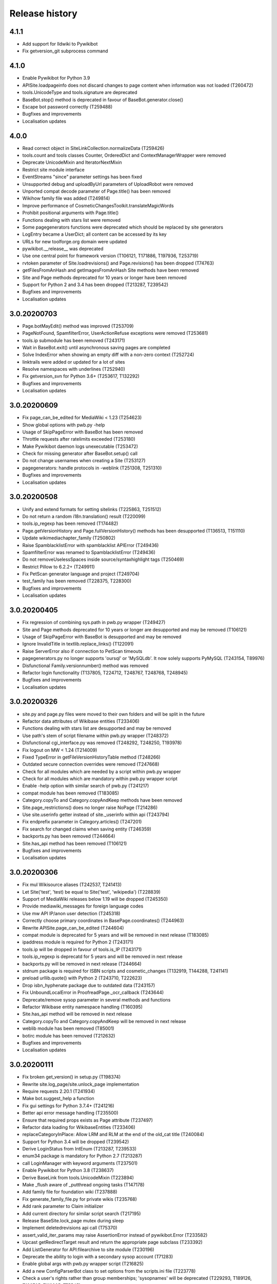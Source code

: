Release history
===============

4.1.1
-----

* Add support for lldwiki to Pywikibot
* Fix getversion_git subprocess command


4.1.0
-----

* Enable Pywikibot for Python 3.9
* APISite.loadpageinfo does not discard changes to page content when information was not loaded (T260472)
* tools.UnicodeType and tools.signature are deprecated
* BaseBot.stop() method is deprecated in favour of BaseBot.generator.close()
* Escape bot password correctly (T259488)
* Bugfixes and improvements
* Localisation updates


4.0.0
-----

* Read correct object in SiteLinkCollection.normalizeData (T259426)
* tools.count and tools classes Counter, OrderedDict and ContextManagerWrapper were removed
* Deprecate UnicodeMixin and IteratorNextMixin
* Restrict site module interface
* EventStreams "since" parameter settings has been fixed
* Unsupported debug and uploadByUrl parameters of UploadRobot were removed
* Unported compat decode parameter of Page.title() has been removed
* Wikihow family file was added (T249814)
* Improve performance of CosmeticChangesToolkit.translateMagicWords
* Prohibit positional arguments with Page.title()
* Functions dealing with stars list were removed
* Some pagegenerators functions were deprecated which should be replaced by site generators
* LogEntry became a UserDict; all content can be accessed by its key
* URLs for new toolforge.org domain were updated
* pywikibot.__release__ was deprecated
* Use one central point for framework version (T106121, T171886, T197936, T253719)
* rvtoken parameter of Site.loadrevisions() and Page.revisions() has been dropped (T74763)
* getFilesFromAnHash and getImagesFromAnHash Site methods have been removed
* Site and Page methods deprecated for 10 years or longer have been removed
* Support for Python 2 and 3.4 has been dropped (T213287, T239542)
* Bugfixes and improvements
* Localisation updates


3.0.20200703
------------

* Page.botMayEdit() method was improved (T253709)
* PageNotFound, SpamfilterError, UserActionRefuse exceptions were removed (T253681)
* tools.ip submodule has been removed (T243171)
* Wait in BaseBot.exit() until asynchronous saving pages are completed
* Solve IndexError when showing an empty diff with a non-zero context (T252724)
* linktrails were added or updated for a lot of sites
* Resolve namespaces with underlines (T252940)
* Fix getversion_svn for Python 3.6+ (T253617, T132292)
* Bugfixes and improvements
* Localisation updates


3.0.20200609
------------

* Fix page_can_be_edited for MediaWiki < 1.23 (T254623)
* Show global options with pwb.py -help
* Usage of SkipPageError with BaseBot has been removed
* Throttle requests after ratelimits exceeded (T253180)
* Make Pywikibot daemon logs unexecutable (T253472)
* Check for missing generator after BaseBot.setup() call
* Do not change usernames when creating a Site (T253127)
* pagegenerators: handle protocols in -weblink (T251308, T251310)
* Bugfixes and improvements
* Localisation updates


3.0.20200508
------------

* Unify and extend formats for setting sitelinks (T225863, T251512)
* Do not return a random i18n.translation() result (T220099)
* tools.ip_regexp has been removed (T174482)
* Page.getVersionHistory and Page.fullVersionHistory() methods has been desupported (T136513, T151110)
* Update wikimediachapter_family (T250802)
* Raise SpamblacklistError with spamblacklist APIError (T249436)
* SpamfilterError was renamed to SpamblacklistError (T249436)
* Do not removeUselessSpaces inside source/syntaxhighlight tags (T250469)
* Restrict Pillow to 6.2.2+ (T249911)
* Fix PetScan generator language and project (T249704)
* test_family has been removed (T228375, T228300)
* Bugfixes and improvements
* Localisation updates

3.0.20200405
------------

* Fix regression of combining sys.path in pwb.py wrapper (T249427)
* Site and Page methods deprecated for 10 years or longer are desupported and may be removed (T106121)
* Usage of SkipPageError with BaseBot is desupported and may be removed
* Ignore InvalidTitle in textlib.replace_links() (T122091)
* Raise ServerError also if connection to PetScan timeouts
* pagegenerators.py no longer supports 'oursql' or 'MySQLdb'. It now solely supports PyMySQL (T243154, T89976)
* Disfunctional Family.versionnumber() method was removed
* Refactor login functionality (T137805, T224712, T248767, T248768, T248945)
* Bugfixes and improvements
* Localisation updates

3.0.20200326
------------
* site.py and page.py files were moved to their own folders and will be split in the future
* Refactor data attributes of Wikibase entities (T233406)
* Functions dealing with stars list are desupported and may be removed
* Use path's stem of script filename within pwb.py wrapper (T248372)
* Disfunctional cgi_interface.py was removed (T248292, T248250, T193978)
* Fix logout on MW < 1.24 (T214009)
* Fixed TypeError in getFileVersionHistoryTable method (T248266)
* Outdated secure connection overrides were removed (T247668)
* Check for all modules which are needed by a script within pwb.py wrapper
* Check for all modules which are mandatory within pwb.py wrapper script
* Enable -help option with similar search of pwb.py (T241217)
* compat module has been removed (T183085)
* Category.copyTo and Category.copyAndKeep methods have been removed
* Site.page_restrictions() does no longer raise NoPage (T214286)
* Use site.userinfo getter instead of site._userinfo within api (T243794)
* Fix endprefix parameter in Category.articles() (T247201)
* Fix search for changed claims when saving entity (T246359)
* backports.py has been removed (T244664)
* Site.has_api method has been removed (T106121)
* Bugfixes and improvements
* Localisation updates

3.0.20200306
------------

* Fix mul Wikisource aliases (T242537, T241413)
* Let Site('test', 'test) be equal to Site('test', 'wikipedia') (T228839)
* Support of MediaWiki releases below 1.19 will be dropped (T245350)
* Provide mediawiki_messages for foreign language codes
* Use mw API IP/anon user detection (T245318)
* Correctly choose primary coordinates in BasePage.coordinates() (T244963)
* Rewrite APISite.page_can_be_edited (T244604)
* compat module is deprecated for 5 years and will be removed in next release (T183085)
* ipaddress module is required for Python 2 (T243171)
* tools.ip will be dropped in favour of tools.is_IP (T243171)
* tools.ip_regexp is deprecatd for 5 years and will be removed in next release
* backports.py will be removed in next release (T244664)
* stdnum package is required for ISBN scripts and cosmetic_changes (T132919, T144288, T241141)
* preload urllib.quote() with Python 2 (T243710, T222623)
* Drop isbn_hyphenate package due to outdated data (T243157)
* Fix UnboundLocalError in ProofreadPage._ocr_callback (T243644)
* Deprecate/remove sysop parameter in several methods and functions
* Refactor Wikibase entity namespace handling (T160395)
* Site.has_api method will be removed in next release
* Category.copyTo and Category.copyAndKeep will be removed in next release
* weblib module has been removed (T85001)
* botirc module has been removed (T212632)
* Bugfixes and improvements
* Localisation updates

3.0.20200111
------------

* Fix broken get_version() in setup.py (T198374)
* Rewrite site.log_page/site.unlock_page implementation
* Require requests 2.20.1 (T241934)
* Make bot.suggest_help a function
* Fix gui settings for Python 3.7.4+ (T241216)
* Better api error message handling (T235500)
* Ensure that required props exists as Page attribute (T237497)
* Refactor data loading for WikibaseEntities (T233406)
* replaceCategoryInPlace: Allow LRM and RLM at the end of the old_cat title (T240084)
* Support for Python 3.4 will be dropped (T239542)
* Derive LoginStatus from IntEnum (T213287, T239533)
* enum34 package is mandatory for Python 2.7 (T213287)
* call LoginManager with keyword arguments (T237501)
* Enable Pywikibot for Python 3.8 (T238637)
* Derive BaseLink from tools.UnicodeMixin (T223894)
* Make _flush aware of _putthread ongoing tasks (T147178)
* Add family file for foundation wiki (T237888)
* Fix generate_family_file.py for private wikis (T235768)
* Add rank parameter to Claim initializer
* Add current directory for similar script search (T217195)
* Release BaseSite.lock_page mutex during sleep
* Implement deletedrevisions api call (T75370)
* assert_valid_iter_params may raise AssertionError instead of pywikibot.Error (T233582)
* Upcast getRedirectTarget result and return the appropriate page subclass (T233392)
* Add ListGenerator for API:filearchive to site module (T230196)
* Deprecate the ability to login with a secondary sysop account (T71283)
* Enable global args with pwb.py wrapper script (T216825)
* Add a new ConfigParserBot class to set options from the scripts.ini file (T223778)
* Check a user's rights rather than group memberships; 'sysopnames' will be deprecated (T229293, T189126, T122705, T119335, T75545)
* proofreadpage.py: fix footer detection (T230301)
* Add allowusertalk to the User.block() options (T229288)
* botirc module will be removed in next release (T212632)
* weblib module will be removed in next release (T85001)
* Bugfixes and improvements
* Localisation updates

3.0.20190722
------------

* Increase the throttling delay if maxlag >> retry-after (T210606)
* deprecate test_family: Site('test', 'test'), use wikipedia_family: Site('test', 'wikipedia') instead (T228375, T228300)
* Add "user_agent_description" option in config.py
* APISite.fromDBName works for all known dbnames (T225590, 225723, 226960)
* remove the unimplemented "proxy" variable in config.py
* Make Family.langs property more robust (T226934)
* Remove strategy family
* Handle closed_wikis as read-only (T74674)
* TokenWallet: login automatically
* Add closed_wikis to Family.langs property (T225413)
* Redirect 'mo' site code to 'ro' and remove interwiki_replacement_overrides (T225417, T89451)
* Add support for badges on Wikibase item sitelinks (T128202)
* Remove login.showCaptchaWindow() method
* New parameter supplied in suggest_help function for missing dependencies
* Remove NonMWAPISite class
* Introduce Claim.copy and prevent adding already saved claims (T220131)
* Fix create_short_link method after MediaWiki changes (T223865)
* Validate proofreadpage.IndexPage contents before saving it
* Refactor Link and introduce BaseLink (T66457)
* Count skipped pages in BaseBot class
* 'actionthrottledtext' is a retryable wikibase error (T192912)
* Clear tokens on logout(T222508)
* Deprecation warning: support for Python 2 will be dropped (T213287)
* botirc.IRCBot has been dropped
* Avoid using outdated browseragents (T222959)
* textlib: avoid infinite execution of regex (T222671)
* Add CSRF token in sitelogout() api call (T222508)
* Refactor WikibasePage.get and overriding methods and improve documentation
* Improve title patterns of WikibasePage extensions
* Add support for property creation (T160402)
* Bugfixes and improvements
* Localisation updates

3.0.20190430
------------

* Don't fail if the number of forms of a plural string is less than required (T99057, T219097)
* Implement create_short_link Page method to use Extension:UrlShortener (T220876)
* Remove wikia family file (T220921)
* Remove deprecated ez_setup.py
* Changed requirements for sseclient (T219024)
* Set optional parameter namespace to None in site.logpages (T217664)
* Add ability to display similar scripts when misspelled (T217195)
* Check if QueryGenerator supports namespaces (T198452)
* Bugfixes and improvements
* Localisation updates

3.0.20190301
------------
* Fix version comparison (T164163)
* Remove pre MediaWiki 1.14 code
* Dropped support for Python 2.7.2 and 2.7.3 (T191192)
* Fix header regex beginning with a comment (T209712)
* Implement Claim.__eq__ (T76615)
* cleanup config2.py
* Add missing Wikibase API write actions
* Bugfixes and improvements
* Localisation updates

3.0.20190204
------------

* Support python version 3.7
* pagegenerators.py: add -querypage parameter to yield pages provided by any special page (T214234)
* Fix comparison of str, bytes and int literal
* site.py: add generic self.querypage() to query SpecialPages
* echo.Notification has a new event_id property as integer
* Bugfixes and improvements
* Localisation updates

3.0.20190106
------------

* Ensure "modules" parameter of ParamInfo._fetch is a set (T122763)
* Support adding new claims with qualifiers and/or references (T112577, T170432)
* Support LZMA and XZ compression formats
* Update correct-ar Typo corrections in fixes.py (T211492)
* Enable MediaWiki timestamp with EventStreams (T212133)
* Convert Timestamp.fromtimestampformat() if year, month and day are given only
* tools.concat_options is deprecated
* Additional ListOption subclasses ShowingListOption, MultipleChoiceList, ShowingMultipleChoiceList
* Bugfixes and improvements
* Localisation updates

3.0.20181203
------------

* Remove compat module references from autogenerated docs (T183085)
* site.preloadpages: split pagelist in most max_ids elements (T209111)
* Disable empty sections in cosmetic_changes for user namespace
* Prevent touch from re-creating pages (T193833)
* New Page.title() parameter without_brackets; also used by titletranslate (T200399)
* Security: require requests version 2.20.0 or later (T208296)
* Check appropriate key in Site.messages (T163661)
* Make sure the cookie file is created with the right permissions (T206387)
* pydot >= 1.2 is required for interwiki_graph
* Move methods for simple claim adding/removing to WikibasePage (T113131)
* Enable start timestamp for EventStreams (T205121)
* Re-enable notifications (T205184)
* Use FutureWarning for warnings intended for end users (T191192)
* Provide new -wanted... page generators (T56557, T150222)
* api.QueryGenerator: Handle slots during initialization (T200955, T205210)
* Bugfixes and improvements
* Localisation updates

3.0.20180922
------------

* Enable multiple streams for EventStreams (T205114)
* Fix Wikibase aliases handling (T194512)
* Remove cryptography support from python<=2.7.6 requirements (T203435)
* textlib._tag_pattern: Do not mistake self-closing tags with start tag (T203568)
* page.Link.langlinkUnsafe: Always set _namespace to a Namespace object (T203491)
* Enable Namespace.content for mw < 1.16
* Allow terminating the bot generator by BaseBot.stop() method (T198801)
* Allow bot parameter in set_redirect_target
* Do not show empty error messages (T203462)
* Show the exception message in async mode (T203448)
* Fix the extended user-config extraction regex (T145371)
* Solve UnicodeDecodeError in site.getredirtarget (T126192)
* Introduce a new APISite property: mw_version
* Improve hash method for BasePage and Link
* Avoid applying two uniquifying filters (T199615)
* Fix skipping of language links in CosmeticChangesToolkit.removeEmptySections (T202629)
* New mediawiki projects were provided
* Bugfixes and improvements
* Localisation updates

3.0.20180823
------------

* Don't reset Bot._site to None if we have already a site object (T125046)
* pywikibot.site.Siteinfo: Fix the bug in cache_time when loading a CachedRequest (T202227)
* pagegenerators._handle_recentchanges: Do not request for reversed results (T199199)
* Use a key for filter_unique where appropriate (T199615)
* pywikibot.tools: Add exceptions for first_upper (T200357)
* Fix usages of site.namespaces.NAMESPACE_NAME (T201969)
* pywikibot/textlib.py: Fix header regex to allow comments
* Use 'rvslots' when fetching revisions on MW 1.32+ (T200955)
* Drop the '2' from PYWIKIBOT2_DIR, PYWIKIBOT2_DIR_PWB, and PYWIKIBOT2_NO_USER_CONFIG environment variables. The old names are now deprecated. The other PYWIKIBOT2_* variables which were used only for testing purposes have been renamed without deprecation. (T184674)
* Introduce a timestamp in deprecated decorator (T106121)
* textlib.extract_sections: Remove footer from the last section (T199751)
* Don't let WikidataBot crash on save related errors (T199642)
* Allow different projects to have different L10N entries (T198889)
* remove color highlights before fill function (T196874)
* Fix Portuguese file namespace translation in cc (T57242)
* textlib._create_default_regexes: Avoid using inline flags (T195538)
* Not everything after a language link is footer (T199539)
* code cleanups
* New mediawiki projects were provided
* Bugfixes and improvements
* Localisation updates

3.0.20180710
------------

* Enable any LogEntry subclass for each logevent type (T199013)
* Deprecated pagegenerators options -<logtype>log aren't supported any longer (T199013)
* Open RotatingFileHandler with utf-8 encoding (T188231)
* Fix occasional failure of TestLogentries due to hidden namespace (T197506)
* Remove multiple empty sections at once in cosmetic_changes (T196324)
* Fix stub template position by putting it above interwiki comment (T57034)
* Fix handling of API continuation in PropertyGenerator (T196876)
* Use PyMySql as pure-Python MySQL client library instead of oursql, deprecate MySQLdb (T89976, T142021)
* Ensure that BaseBot.treat is always processing a Page object (T196562, T196813)
* Update global bot settings
* New mediawiki projects were provided
* Bugfixes and improvements
* Localisation updates

3.0.20180603
------------

* Move main categories to top in cosmetic_changes
* shell.py always imports pywikibot as default
* New roundrobin_generators in tools
* New BaseBot method "skip_page" to adjust page counting
* Family class is made a singleton class
* New rule 'startcolon' was introduced in textlib
* BaseBot has new methods setup and teardown
* UploadBot got a filename prefix parameter (T170123)
* cosmetic_changes is able to remove empty sections (T140570)
* Pywikibot is following PEP 396 versioning
* pagegenerators AllpagesPageGenerator, CombinedPageGenerator, UnconnectedPageGenerator are deprecated
* Some DayPageGenerator parameters has been renamed
* unicodedata2, httpbin and Flask dependency was removed (T102461, T108068, T178864, T193383)
* New projects were provided
* Bugfixes and improvements
* Documentation updates
* Localisation updates (T194893)
* Translation updates

3.0.20180505
------------

* Enable makepath and datafilepath not to create the directory
* Use API's retry-after value (T144023)
* Provide startprefix parameter for Category.articles() (T74101, T143120)
* Page.put_async() is marked as deprecated (T193494)
* pagegenerators.RepeatingGenerator is marked as deprecated (T192229)
* Deprecate requests-requirements.txt (T193476)
* Bugfixes and improvements
* New mediawiki projects were provided
* Localisation updates

3.0.20180403
------------

* Deprecation warning: support for Python 2.7.2 and 2.7.3 will be dropped (T191192)
* Dropped support for Python 2.6 (T154771)
* Dropped support for Python 3.3 (T184508)
* Bugfixes and improvements
* Localisation updates

3.0.20180304
------------

* Bugfixes and improvements
* Localisation updates

3.0.20180302
------------

* Changed requirements for requests and sseclient
* Bugfixes and improvements
* Localisation updates

3.0.20180204
------------

* Deprecation warning: support for py2.6 and py3.3 will be dropped
* Changed requirements for cryprography, Pillow and pyOpenSSL
* Bugfixes and improvements
* Localisation updates

3.0.20180108
------------

* Maintenance script to download Wikimedia database dump
* Option to auto-create accounts when logging in
* Ship wikimania family file
* Drop battlestarwiki family file
* Bugfixes and improvements
* Localisation updates

3.0.20171212
------------

* Introduce userscripts directory
* Generator settings inside (user-)fixes.py
* BaseUnlinkBot has become part of the framework in specialbots.py
* Decommission of rcstream
* Script files added to https://doc.wikimedia.org/pywikibot/
* Other documentation updates
* Bugfixes and improvements
* Localisation updates

3.0.20170801
------------

* Bugfixes and improvements
* Localisation updates

3.0.20170713
------------

* Deprecate APISite.newfiles()
* Inverse of pagegenerators -namespace option
* Bugfixes and improvements
* Localisation updates
* CODE_OF_CONDUCT included

Bugfixes
~~~~~~~~
* Manage temporary readonly error (T154011)
* Unbreak wbGeoShape and WbTabularData (T166362)
* Clean up issue with _WbDataPage (T166362)
* Re-enable xml for WikiStats with py2 (T165830)
* Solve httplib.IncompleteRead exception in eventstreams (T168535)
* Only force input_choise if self.always is given (T161483)
* Add colon when replacing category and file weblink (T127745)
* API Request: set uiprop only when ensuring 'userinfo' in meta (T169202)
* Fix TestLazyLoginNotExistUsername test for Stewardwiki (T169458)

Improvements
~~~~~~~~~~~~
* Introduce the new WbUnknown data type for Wikibase (T165961)
* djvu.py: add replace_page() and delete_page()
* Build GeoShape and TabularData from shared base class
* Remove non-breaking spaces when tidying up a link (T130818)
* Replace private mylang variables with mycode in generate_user_files.py
* FilePage: remove deprecated use of fileUrl
* Make socket_timeout recalculation reusable (T166539)
* FilePage.download(): add revision parameter to download arbitrary revision (T166939)
* Make pywikibot.Error more precise (T166982)
* Implement pywikibot support for adding thanks to normal revisions (T135409)
* Implement server side event client EventStreams (T158943)
* new pagegenerators filter option -titleregexnot
* Add exception for -namepace option (T167580)
* InteractiveReplace: Allow no replacements by default
* Encode default globe in family file
* Add on to pywikibot support for thanking normal revisions (T135409)
* Add log entry code for thanks log (T135413)
* Create superclass for log entries with user targets
* Use relative reference to class attribute
* Allow pywikibot to authenticate against a private wiki (T153903)
* Make WbRepresentations hashable (T167827)

Updates
~~~~~~~
* Update linktails
* Update languages_by_size
* Update cross_allowed (global bot wikis group)
* Add atjwiki to wikipedia family file (T168049)
* remove closed sites from languages_by_size list
* Update category_redirect_templates for wikipedia and commons Family
* Update logevent type parameter list
* Disable cleanUpSectionHeaders on jbo.wiktionary (T168399)
* Add kbpwiki to wikipedia family file (T169216)
* Remove anarchopedia family out of the framework (T167534)

3.0.20170521
------------

* Support for Python 2.6 but higher releases are strictly recommended
* Bugfixes and improvements
* Localisation updates

Bugfixes
~~~~~~~~
* Increase the default socket_timeout to 75 seconds (T163635)
* use repr() of exceptions to prevent UnicodeDecodeErrors (T120222)
* Handle offset mismatches during chunked upload (T156402)
* Correct _wbtypes equality comparison (T160282)
* Re-enable getFileVersionHistoryTable() method (T162528)
* Replaced the word 'async' with 'asynchronous' due to py3.7 (T106230)
* Raise ImportError if no editor is available (T163632)
* templatesWithParams: cache and standardise params (T113892)
* getInternetArchiveURL: Retry http.fetch if there is a ConnectionError (T164208)
* Remove wikidataquery from pywikibot (T162585)

Improvements
~~~~~~~~~~~~
* Introduce user_add_claim and allow asynchronous ItemPage.addClaim (T87493)
* Enable private edit summary in specialbots (T162527)
* Make a decorator for asynchronous methods
* Provide options by a separate handler class
* Show a warning when a LogEntry type is not known (T135505)
* Add Wikibase Client extension requirement to APISite.unconnectedpages()
* Update content after editing entity
* Make WbTime from Timestamp and vice versa (T131624)
* Add support for geo-shape Wikibase data type (T161726)
* Add async parameter to ItemPage.editEntity (T86074)
* Make sparql use Site to access sparql endpoint and entity_url (T159956)
* timestripper: search wikilinks to reduce false matches
* Set Coordinate globe via item
* use extract_templates_and_params_regex_simple for template validation
* Add _items for WbMonolingualText
* Allow date-versioned pypi releases from setup.py (T152907)
* Provide site to WbTime via WbTime.fromWikibase
* Provide preloading via GeneratorFactory.getCombinedGenerator() (T135331)
* Accept QuitKeyboardInterrupt in specialbots.Uploadbot (T163970)
* Remove unnecessary description change message when uploading a file (T163108)
* Add 'OptionHandler' to bot.__all__ tuple
* Use FilePage.upload inside UploadRobot
* Add support for tabular-data Wikibase data type (T163981)
* Get thumburl information in FilePage() (T137011)

Updates
~~~~~~~
* Update languages_by_size in family files
* wikisource_family.py: Add "pa" to languages_by_size
* Config2: limit the number of retries to 15 (T165898)

3.0.20170403
------------

* First major release from master branch
* requests package is mandatory
* Deprecate previous 2.0 branches and tags

Bugfixes
~~~~~~~~
* Use default summary when summary value does not contain a string (T160823)
* Enable specialbots.py for PY3 (T161457)
* Change tw(n)translate from Site.code to Site.lang dependency (T140624)
* Do not use the "imp" module in Python 3 (T158640)
* Make sure the order of parameters does not change (T161291)
* Use pywikibot.tools.Counter instead of collections.Counter (T160620)
* Introduce a new site method page_from_repository()
* Add pagelist tag for replaceExcept (T151940)
* logging in python3 when deprecated_args decorator is used (T159077)
* Avoid ResourceWarning using subprocess in python 3.6 (T159646)
* load_pages_from_pageids: do not fail on empty string (T153592)
* Add missing not-equal comparison for wbtypes (T158848)
* textlib.getCategoryLinks catch invalid category title exceptions (T154309)
* Fix html2unicode (T130925)
* Ignore first letter case on 'first-letter' sites, obey it otherwise (T130917)
* textlib.py: Limit catastrophic backtracking in FILE_LINK_REGEX (T148959)
* FilePage.get_file_history(): Check for len(self._file_revisions) (T155740)
* Fix for positional_arg behavior of GeneratorFactory (T155227)
* Fix broken LDAP based login (T90149)

Improvements
~~~~~~~~~~~~
* Simplify User class
* Renamed isImage and isCategory
* Add -property option to pagegenerators.py
* Add a new site method pages_with_property
* Allow retrieval of unit as ItemPage for WbQuantity (T143594)
* return result of userPut with put_current method
* Provide a new generator which yields a subclass of Page
* Implement FilePage.download()
* make general function to compute file sha
* Support adding units to WbQuantity through ItemPage or entity url (T143594)
* Make PropertyPage.get() return a dictionary
* Add Wikibase Client extension requirement to APISite.unconnectedpages()
* Make Wikibase Property provide labels data
* APISite.data_repository(): handle warning with re.match() (T156596)
* GeneratorFactory: make getCategory respect self.site (T155687)
* Fix and improve default regexes

Updates
~~~~~~~
* Update linktrails
* Update languages_by_size
* Updating global bot wikis, closed wikis and deleted wikis
* Deprecate site.has_transcluded_data
* update plural rules
* Correcting month names in date.py for Euskara (eu)
* Linktrail for Euskara
* Define template documentation subpages for es.wikibooks
* self.doc_subpages for Meta-Wiki
* Updating Wikibooks projects which allows global bots
* Updated list of closed projects
* Add 'Bilde' as a namespace alias for file namespace of nn Wikipedia (T154947)

2.0rc5
------

*17 August 2016*

* Last stable 2.0 branch

Bugfixes
~~~~~~~~
* Establish the project's name, once and for all
* setup.py: Add Python 3.4 and 3.5 to pypi classifiers
* Remove item count output in page generators
* Test Python 3.5 on Travis
* Fix docstring capitalization in return types and behavior
* Stop reading 'cookieprefix' upon login
* Fix travis global environment variables
* Fix notifications building from JSON
* pywikibot: Store ImportError in imported variable
* Use default tox pip install
* Add asteroids that are being used as locations
* [bugfix] Fix test_translateMagicWords test
* Fix ID for Rhea
* [bugfix] pass User page object to NotEmailableError
* Allow pywikibot to run on Windows 10 as well
* listpages.py: Fix help docstring
* pwb.py: make sure pywikibot is correctly loaded before starting a script
* win32_unicode: force truetype font in console
* Update main copyright year to 2016
* [L10N] add "sco" to redirected category pages
* date.py: fix Hungarian day-month title
* Prevent <references.../> from being destroyed
* [FIX] Page: Use repr-like if it can't be encoded
* pywikibot.WARNING -> pywikibot.logging.WARNING
* Do not expand text by default in getCategoryLinks
* Typo fix
* Prevent AttributeError for when filename is None
* Split TestUserContribs between user and non-user

2.0rc4
------

*15 December 2015*

Bugfixes
~~~~~~~~
* Remove dependency on pYsearch
* Require google>=0.7
* Desupport Python 2.6 for Pywikibot 2.0 release branch
* config: Don't crash on later get_base_dir calls
* cosmetic_changes: merge similar regexes
* Update revId upon claim change
* Update WOW hostnames
* Mark site.patrol() as a user write action
* Fix interwikiFormat support for Link
* Changes are wrongly detected in the last langlink
* getLanguageLinks: Skip own site
* fix intersection of sets of namespaces
* Import textlib.TimeStripper
* Change "PyWikiBot" to "Pywikibot"
* Stop crashing item loads due to support of units
* __all__ items must be bytes on Python 2
* Omit includeredirects parameter for allpages generator
* Performance fix for sites using interwiki_putfirst option
* Fix Persian Wikipedia configuration
* rollback: Use Revision instance properly
* Add must_be to DataSite write actions
* Remove unneeded site argument to AutoFamily
* Fix ComparableMixin
* Deprecate ParamInfo.query_modules_with_limits
* be-x-old is renamed to be-tarask
* Correctly identify qualifier from JSON

2.0rc3
------

*30 September 2015*

Bugfixes
~~~~~~~~
* New Wikipedia site: azb
* Indexes in str.format
* MediaWikiVersion: Accept new wmf style
* i18n: always follow master
* Bugfixes
* Localisation updates
* i18n: always follow master branch
* exception.UploadWarning was replaced by data.api.UploadWarning

2.0rc2
------

*9 July 2015*

Configuration updates
~~~~~~~~~~~~~~~~~~~~~
* Changing the sandbox content template on Fa WP

Family file updates
~~~~~~~~~~~~~~~~~~~
* Remove broken wikis from battlestarwiki family
* Adding euskara and sicilianu languages to Vikidia family
* WOW Wiki subdomains hr, ro & sr deleted
* Add new Wikipedia languages gom and lrc

Bugfixes
~~~~~~~~
* fix UnicodeDecodeError on api error
* pwb.py now correctly passes arguments to generate_family_file
* Fix Win32 config.editor detection
* open_compressed: Wrap BZ2File in Py 2.7
* Skip RC entries without a title
* PatrolEntry: Allow cur/prev id to be str
* Updates to i18n changes
* Do not use ParamInfo during action=login
* Let pydot encode labels for Python 3 support
* Fix and test interwiki_graph
* textlib: replaceExcept: Handle empty matches
* Bugfixes and improvements
* Localisation updates


2.0rc1
------

*25 May 2015*

Major improvements include:

* Sphinx documentation at https://doc.wikimedia.org/pywikibot/
* Initial ProofreadPage support
* Improved diff output, with context
* Batch upload support
* Compat scripts patrol.py and piper.py ported
* isbn.py now supports wikibase
* RecentChanges stream (rcstream) support

Pywikibot API improvements include:

* Python 3 ipaddress support
* Support for Python warning system
* Wikibase:
   - added ISBN support
   - added redirect support
* Optionally uses external library for improved isbn validation
* Automatically generating user files when -user, -family and -lang are
  provided to a script
* Page.content_model added
* Page.contributors() and Page.revision_count() added
* APISite.compare added
* Site.undelete and Page.undelete added
* DataSite.search_entities support
* FilePage.latest_file_info and FilePage.oldest_file_info added
* ItemClaimFilterPageGenerator added

Low-level changes include:

* Switch to JSON-based i18n data format
* Unicode_literals used throughout source code
* API badtoken recovery
* API client side prevention of anonymous writes
* API layer support for boolean and date datatypes
* Improved MediaWiki version detection
* PageNotFound exception is no longer used
* UserActionRefuse exception was replaced by UserRightsError and NotEmailableError

Other changes include:

* Python 3 support fixes
* Daemonize support
* Allow pywikibot to load without i18n data
* Appveyor CI Win32 builds
* New scripts patrol.py and piper.py ported from old compat branch
* Bugfixes and improvements
* Localisation updates

2.0b3
-----

*30 November 2014*

Major changes include:

* Library initialisation no longer connects to servers
* generate_user_files.py rewritten
* API Version 1.14 support
* Support HTTPS for families with certificate validation errors (Python 2 only)
* API HTTP(S) GET support
* API simplified continuation support
* Upload uses a fake filename to avoid various MIME encoding issues
* API class ParamInfo inspects API modules
* Several QueryGenerator efficiency improvements
* Improved 'same title' detection and 'get redirect target' handling
* Site interwiki methods now use dynamic Interwikimap
* Site methods return Namespace object instead of int
* New WikiStats module
* New PatchManager module used for showDiff
* New pagegenerators, including -intersect support
* Several category_redirect.py improvements
* archivebot: support more languages
* reflinks: changed from GPL to MIT
* Bugfixes and improvements

2.0b2
-----

*7 October 2014*

* Bugfixes and improvements

2.0b1
-----

*26 August 2013*

* First stable release branch

1.0 rv 2007-06-19
-----------------
* BeautifulSoup becomes mandatory
* new scripts were added
* new family files were supported
* some scripts were archived

1.0
---

*Sep 26, 2005*

* First PyWikipediaBot framework release
* scripts and libraries for standardizing content
* tools for making minor modifications
* script making interwiki links
